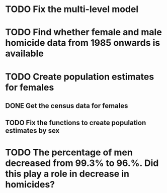 * TODO Fix the multi-level model
* TODO Find whether female and male homicide data from 1985 onwards is available
* TODO Create population estimates for females
** DONE Get the census data for females
** TODO Fix the functions to create population estimates by sex
* TODO The percentage of men decreased from 99.3% to 96.%. Did this play a role in decrease in homicides?

